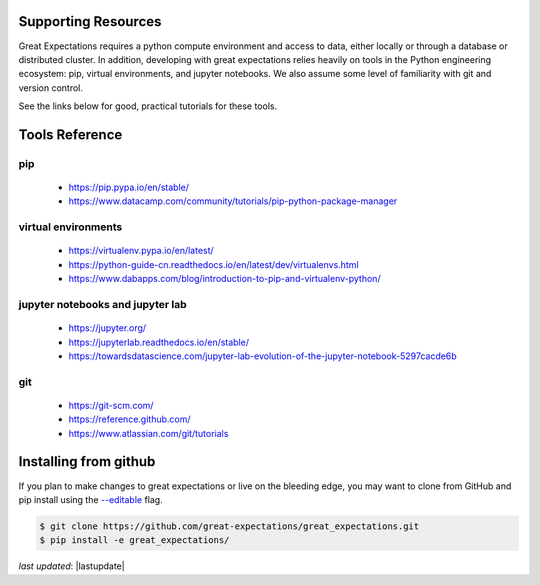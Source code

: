 .. _supporting_resources:

Supporting Resources
=====================

Great Expectations requires a python compute environment and access to data, either locally or
through a database or distributed cluster. In addition, developing with great expectations relies
heavily on tools in the Python engineering ecosystem: pip, virtual environments, and jupyter notebooks.
We also assume some level of familiarity with git and version control.

See the links below for good, practical tutorials for these tools.

Tools Reference
==================

pip
-------------------------------------------

    * https://pip.pypa.io/en/stable/
    * https://www.datacamp.com/community/tutorials/pip-python-package-manager

virtual environments
-------------------------------------------

    * https://virtualenv.pypa.io/en/latest/
    * https://python-guide-cn.readthedocs.io/en/latest/dev/virtualenvs.html
    * https://www.dabapps.com/blog/introduction-to-pip-and-virtualenv-python/

jupyter notebooks and jupyter lab
-------------------------------------------

    * https://jupyter.org/
    * https://jupyterlab.readthedocs.io/en/stable/
    * https://towardsdatascience.com/jupyter-lab-evolution-of-the-jupyter-notebook-5297cacde6b

git
-------------------------------------------

    * https://git-scm.com/
    * https://reference.github.com/
    * https://www.atlassian.com/git/tutorials


Installing from github
===========================

If you plan to make changes to great expectations or live on the bleeding edge, you may want to clone from GitHub and \
pip install using the `--editable <https://stackoverflow.com/questions/35064426/when-would-the-e-editable-option-be-\
useful-with-pip-install>`__ flag.

.. code-block:: bash

    $ git clone https://github.com/great-expectations/great_expectations.git
    $ pip install -e great_expectations/

*last updated*: |lastupdate|
